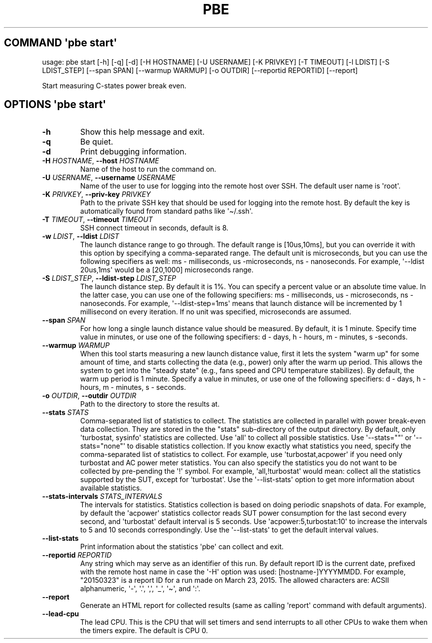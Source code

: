 .\" Automatically generated by Pandoc 3.1.3
.\"
.\" Define V font for inline verbatim, using C font in formats
.\" that render this, and otherwise B font.
.ie "\f[CB]x\f[]"x" \{\
. ftr V B
. ftr VI BI
. ftr VB B
. ftr VBI BI
.\}
.el \{\
. ftr V CR
. ftr VI CI
. ftr VB CB
. ftr VBI CBI
.\}
.TH "PBE" "" "2024-05-28" "" ""
.hy
.SH COMMAND \f[I]\[aq]pbe\f[R] start\[aq]
.PP
usage: pbe start [-h] [-q] [-d] [-H HOSTNAME] [-U USERNAME] [-K PRIVKEY]
[-T TIMEOUT] [-l LDIST] [-S LDIST_STEP] [--span SPAN] [--warmup WARMUP]
[-o OUTDIR] [--reportid REPORTID] [--report]
.PP
Start measuring C-states power break even.
.SH OPTIONS \f[I]\[aq]pbe\f[R] start\[aq]
.TP
\f[B]-h\f[R]
Show this help message and exit.
.TP
\f[B]-q\f[R]
Be quiet.
.TP
\f[B]-d\f[R]
Print debugging information.
.TP
\f[B]-H\f[R] \f[I]HOSTNAME\f[R], \f[B]--host\f[R] \f[I]HOSTNAME\f[R]
Name of the host to run the command on.
.TP
\f[B]-U\f[R] \f[I]USERNAME\f[R], \f[B]--username\f[R] \f[I]USERNAME\f[R]
Name of the user to use for logging into the remote host over SSH.
The default user name is \[aq]root\[aq].
.TP
\f[B]-K\f[R] \f[I]PRIVKEY\f[R], \f[B]--priv-key\f[R] \f[I]PRIVKEY\f[R]
Path to the private SSH key that should be used for logging into the
remote host.
By default the key is automatically found from standard paths like
\[aq]\[ti]/.ssh\[aq].
.TP
\f[B]-T\f[R] \f[I]TIMEOUT\f[R], \f[B]--timeout\f[R] \f[I]TIMEOUT\f[R]
SSH connect timeout in seconds, default is 8.
.TP
\f[B]-w\f[R] \f[I]LDIST\f[R], \f[B]--ldist\f[R] \f[I]LDIST\f[R]
The launch distance range to go through.
The default range is [10us,10ms], but you can override it with this
option by specifying a comma-separated range.
The default unit is microseconds, but you can use the following
specifiers as well: ms - milliseconds, us -microseconds, ns -
nanoseconds.
For example, \[aq]--ldist 20us,1ms\[aq] would be a [20,1000]
microseconds range.
.TP
\f[B]-S\f[R] \f[I]LDIST_STEP\f[R], \f[B]--ldist-step\f[R] \f[I]LDIST_STEP\f[R]
The launch distance step.
By default it is 1%.
You can specify a percent value or an absolute time value.
In the latter case, you can use one of the following specifiers: ms -
milliseconds, us - microseconds, ns - nanoseconds.
For example, \[aq]--ldist-step=1ms\[aq] means that launch distance will
be incremented by 1 millisecond on every iteration.
If no unit was specified, microseconds are assumed.
.TP
\f[B]--span\f[R] \f[I]SPAN\f[R]
For how long a single launch distance value should be measured.
By default, it is 1 minute.
Specify time value in minutes, or use one of the following specifiers: d
- days, h - hours, m - minutes, s -seconds.
.TP
\f[B]--warmup\f[R] \f[I]WARMUP\f[R]
When this tool starts measuring a new launch distance value, first it
lets the system \[dq]warm up\[dq] for some amount of time, and starts
collecting the data (e.g., power) only after the warm up period.
This allows the system to get into the \[dq]steady state\[dq] (e.g.,
fans speed and CPU temperature stabilizes).
By default, the warm up period is 1 minute.
Specify a value in minutes, or use one of the following specifiers: d -
days, h - hours, m - minutes, s - seconds.
.TP
\f[B]-o\f[R] \f[I]OUTDIR\f[R], \f[B]--outdir\f[R] \f[I]OUTDIR\f[R]
Path to the directory to store the results at.
.TP
\f[B]--stats\f[R] \f[I]STATS\f[R]
Comma-separated list of statistics to collect.
The statistics are collected in parallel with power break-even data
collection.
They are stored in the the \[dq]stats\[dq] sub-directory of the output
directory.
By default, only \[aq]turbostat, sysinfo\[aq] statistics are collected.
Use \[aq]all\[aq] to collect all possible statistics.
Use \[aq]--stats=\[dq]\[dq]\[aq] or \[aq]--stats=\[dq]none\[dq]\[aq] to
disable statistics collection.
If you know exactly what statistics you need, specify the
comma-separated list of statistics to collect.
For example, use \[aq]turbostat,acpower\[aq] if you need only turbostat
and AC power meter statistics.
You can also specify the statistics you do not want to be collected by
pre-pending the \[aq]!\[aq] symbol.
For example, \[aq]all,!turbostat\[aq] would mean: collect all the
statistics supported by the SUT, except for \[aq]turbostat\[aq].
Use the \[aq]--list-stats\[aq] option to get more information about
available statistics.
.TP
\f[B]--stats-intervals\f[R] \f[I]STATS_INTERVALS\f[R]
The intervals for statistics.
Statistics collection is based on doing periodic snapshots of data.
For example, by default the \[aq]acpower\[aq] statistics collector reads
SUT power consumption for the last second every second, and
\[aq]turbostat\[aq] default interval is 5 seconds.
Use \[aq]acpower:5,turbostat:10\[aq] to increase the intervals to 5 and
10 seconds correspondingly.
Use the \[aq]--list-stats\[aq] to get the default interval values.
.TP
\f[B]--list-stats\f[R]
Print information about the statistics \[aq]pbe\[aq] can collect and
exit.
.TP
\f[B]--reportid\f[R] \f[I]REPORTID\f[R]
Any string which may serve as an identifier of this run.
By default report ID is the current date, prefixed with the remote host
name in case the \[aq]-H\[aq] option was used: [hostname-]YYYYMMDD.
For example, \[dq]20150323\[dq] is a report ID for a run made on March
23, 2015.
The allowed characters are: ACSII alphanumeric, \[aq]-\[aq],
\[aq].\[aq], \[aq],\[aq], \[aq]_\[aq], \[aq]\[ti]\[aq], and \[aq]:\[aq].
.TP
\f[B]--report\f[R]
Generate an HTML report for collected results (same as calling
\[aq]report\[aq] command with default arguments).
.TP
\f[B]--lead-cpu\f[R]
The lead CPU.
This is the CPU that will set timers and send interrupts to all other
CPUs to wake them when the timers expire.
The default is CPU 0.

